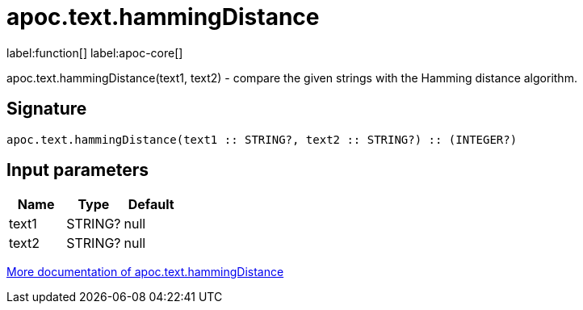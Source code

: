 ////
This file is generated by DocsTest, so don't change it!
////

= apoc.text.hammingDistance
:description: This section contains reference documentation for the apoc.text.hammingDistance function.

label:function[] label:apoc-core[]

[.emphasis]
apoc.text.hammingDistance(text1, text2) - compare the given strings with the Hamming distance algorithm.

== Signature

[source]
----
apoc.text.hammingDistance(text1 :: STRING?, text2 :: STRING?) :: (INTEGER?)
----

== Input parameters
[.procedures, opts=header]
|===
| Name | Type | Default 
|text1|STRING?|null
|text2|STRING?|null
|===

xref::misc/text-functions.adoc[More documentation of apoc.text.hammingDistance,role=more information]

